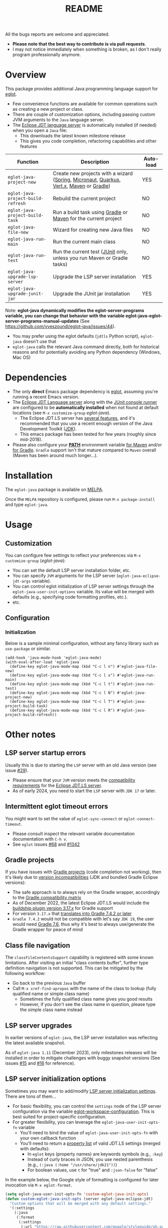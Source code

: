 #+TITLE: README

[[https://github.com/yveszoundi/eglot-java/blob/main/LICENSE][file:http://img.shields.io/badge/license-GNU%20GPLv3-blue.svg]] [[https://melpa.org/#/eglot-java][file:https://melpa.org/packages/eglot-java-badge.svg]] [[https://stable.melpa.org/#/eglot-java][file:https://stable.melpa.org/packages/eglot-java-badge.svg]]

All the bugs reports are welcome and appreciated.
- *Please note that the best way to contribute is via pull requests*.
- I may not notice immediately when something is broken, as I don't really program professionally anymore.
  
* Overview

This package provides additional Java programming language support for [[https://github.com/joaotavora/eglot][eglot]].
- Few convenience functions are available for common operations such as creating a new project or class.
- There are couple of customization options, including passing custom JVM arguments to the =Java= language server.
- The [[https://github.com/eclipse/eclipse.jdt.ls][Eclipse JDT language server]] is automatically installed (if needed) when you open a =Java= file:
  - This downloads the latest known milestone release
  - This gives you code completion, refactoring capabilities and other features

|------------------------------------+-----------------------------------------------------------------------------------------+----------|
| Function                           | Description                                                                             | Auto-load |
|------------------------------------+-----------------------------------------------------------------------------------------+----------|
| =eglot-java-project-new=           | Create new projects with a wizard ([[https://start.spring.io/][Spring]], [[https://micronaut.io/][Micronaut]], [[https://quarkus.io/][Quarkus]], [[https://vertx.io/][Vert.x]], [[https://maven.apache.org/][Maven]] or [[https://gradle.org/][Gradle]]) | YES      |
| =eglot-java-project-build-refresh= | Rebuild the current project                                                             | NO       |
| =eglot-java-project-build-task=    | Run a build task using [[https://gradle.org/][Gradle]] or [[https://maven.apache.org/][Maven]] for the current project                          | NO       |
| =eglot-java-file-new=              | Wizard for creating new Java files                                                      | NO       |
| =eglot-java-run-main=              | Run the current main class                                                              | NO       |
| =eglot-java-run-test=              | Run the current test ([[https://junit.org/junit5/][JUnit]] only, unless you run Maven or Gradle tasks)                 | NO       |
| =eglot-java-upgrade-lsp-server=    | Upgrade the LSP server installation                                                     | YES      |
| =eglot-java-upgrade-junit-jar=     | Upgrade the JUnit jar installation                                                      | YES      |
|------------------------------------+-----------------------------------------------------------------------------------------+----------|

Note: *eglot-java dynamically modifies the eglot-server-programs variable, you can change that behavior with the variable eglot-java-eglot-server-programs-manual-updates* (See https://github.com/yveszoundi/eglot-java/issues/44).
- You may prefer using the eglot defaults (=jdtls= Python script), =eglot-java= doesn't use that
- =eglot-java= calls the relevant Java command directly, both for historical reasons and for potentially avoiding any Python dependency (Windows, Mac OS)

* Dependencies

- The only *direct* Emacs package dependency is [[https://github.com/joaotavora/eglot][eglot]], assuming you're running a recent Emacs version.
- The [[https://projects.eclipse.org/projects/eclipse.jdt.ls/downloads][Eclipse JDT Language server]] along with the [[https://mvnrepository.com/artifact/org.junit.platform/junit-platform-console-standalone][JUnit console runner]] are configured to be *automatically installed* when not found at default locations (see =M-x customize-group= /eglot-java/).
  - The Eclipse JDT.LS server has [[https://github.com/eclipse-jdtls/eclipse.jdt.ls#features][several features]], and it's recommended that you use a recent enough version of the Java Development Toolkit ([[https://www.oracle.com/java/technologies/downloads/][JDK]]).
  - This emacs package has been tested for few years (roughly since mid-2018).
- Please also configure your *[[https://www.java.com/en/download/help/path.html][PATH]]* environment variable [[https://www.tutorialspoint.com/maven/maven_environment_setup.htm][for Maven]] and/or [[https://docs.gradle.org/current/userguide/installation.html][for Gradle]]. =Gradle= support isn't that mature compared to =Maven= overall (Maven has been around much longer...).

* Installation

The =eglot-java= package is available on [[https://melpa.org/#/getting-started][MELPA]].

Once the =MELPA= repository is configured, please run =M-x package-install= and type =eglot-java=.

* Usage

** Customization

You can configure few settings to reflect your preferences via =M-x customize-group= (/eglot-java/):
- You can set the default LSP server installation folder, etc.
- You can specify =JVM= arguments for the LSP server (=eglot-java-eclipse-jdt-args= variable).
- You can control eglot initialization of LSP server settings through the =eglot-java-user-init-options= variable. Its value will be merged with defaults (e.g., specifying code formatting profiles, etc.).
- etc.

** Configuration

*** Initialization

Below is a sample minimal configuration, without any fancy library such as =use-package= or similar.

#+begin_src elisp
  (add-hook 'java-mode-hook 'eglot-java-mode)
  (with-eval-after-load 'eglot-java
    (define-key eglot-java-mode-map (kbd "C-c l n") #'eglot-java-file-new)
    (define-key eglot-java-mode-map (kbd "C-c l x") #'eglot-java-run-main)
    (define-key eglot-java-mode-map (kbd "C-c l t") #'eglot-java-run-test)
    (define-key eglot-java-mode-map (kbd "C-c l N") #'eglot-java-project-new)
    (define-key eglot-java-mode-map (kbd "C-c l T") #'eglot-java-project-build-task)
    (define-key eglot-java-mode-map (kbd "C-c l R") #'eglot-java-project-build-refresh))
#+end_src

* Other notes

** LSP server startup errors

Usually this is due to starting the =LSP= server with an old Java version (see issue [[https://github.com/yveszoundi/eglot-java/issues/29][#29]]).
- Please ensure that your =JVM= version meets the [[https://github.com/eclipse-jdtls/eclipse.jdt.ls#requirements][compatibility requirements]] for the [[https://projects.eclipse.org/projects/eclipse.jdt.ls][Eclipse JDT.LS server]].
- As of early 2024, you need to start the =LSP= server with =JDK 17= or later.

** Intermittent eglot timeout errors

You might want to set the value of =eglot-sync-connect= or =eglot-connect-timeout=.
- Please consult inspect the relevant variable documentation documentation with =C-h v=.
- See =eglot= issues [[https://github.com/joaotavora/eglot/issues/68][#68]] and [[https://github.com/joaotavora/eglot/issues/1342][#1342]]

** Gradle projects

If you have issues with [[https://gradle.org/][Gradle projects]] (code completion not working), then it's likely due to [[https://docs.gradle.org/current/userguide/compatibility.html][version incompatibilities]] (JDK and bundled Gradle Eclipse versions):
- The safe approach is to always rely on the Gradle wrapper, accordingly to the [[https://docs.gradle.org/current/userguide/compatibility.html][Gradle compatibility matrix]]
- As of December 2022, the latest Eclipse JDT.LS would include the [[https://github.com/eclipse/eclipse.jdt.ls/blob/master/org.eclipse.jdt.ls.target/org.eclipse.jdt.ls.tp.target#L14][buildship plugin version 3.17.x]] for Gradle support
- For version =3.17.x= that [[https://github.com/eclipse/buildship/blob/master/org.gradle.toolingapi/META-INF/MANIFEST.MF][translates into Gradle 7.4.2 or later]]
- =Gradle 7.4.2= would not be compatible with let's say =JDK 19=, the user would need [[https://docs.gradle.org/current/userguide/compatibility.html][Gradle 7.6]], thus why it's best to always use/generate the Gradle wrapper for peace of mind

** Class file navigation

The =classFileContentsSupport= capability is registered with some known limitations. After visiting an initial "class contents buffer", further type definition navigation is not supported. This can be mitigated by the following workflow:

- Go back to the previous =Java= buffer
- Call =M-x xref-find-apropos= with the name of the class to lookup (fully qualified name or simple class name)
  - Sometimes the fully qualified class name gives you good results
  - However, if you don't see the class name in question, please type the simple class name instead
  
** LSP server upgrades

In earlier versions of =eglot-java=, the LSP server installation was reflecting the latest available snapshot.

As of =eglot-java 1.11= (December 2023), only milestones releases will be installed in order to mitigate challenges with buggy snapshot versions (See issues [[https://github.com/yveszoundi/eglot-java/issues/15][#15]] and [[https://github.com/yveszoundi/eglot-java/issues/16][#16]] for reference).

** LSP server initialization options

Sometimes you may want to add/modify [[https://github.com/eclipse-jdtls/eclipse.jdt.ls/wiki/Running-the-JAVA-LS-server-from-the-command-line#initialize-request][LSP server initialization settings]]. There are tons of them...

- For basic flexibility, you can control the =settings= node of the LSP server configuration via the variable [[https://www.gnu.org/software/emacs/manual/html_node/eglot/User_002dspecific-configuration.html][eglot-workspace-configuration]]. This is best suited for project-specific configuration.
- For greater flexibility, you can leverage the =eglot-java-user-init-opts-fn= variable
  - You'll need to bind the value of =eglot-java-user-init-opts-fn= with your own callback function
  - You'll need to return a [[https://www.gnu.org/software/emacs/manual/html_node/elisp/Property-Lists.html][property list]] of valid JDT.LS settings (merged with defaults):
    - In =eglot= keys (property names) are keywords symbols (e.g., =:key=)
    - Instead of curly braces in JSON, you use nested parenthesis (e.g., =(:java (:home "/usr/share/jdk21"))=)
    - For boolean values, use =t= for "true" and =:json-false= for "false"

In the example below, the Google style of formatting is configured for later invocation via =M-x eglot-format=.

#+begin_src emacs-lisp
  (setq eglot-java-user-init-opts-fn 'custom-eglot-java-init-opts)
  (defun custom-eglot-java-init-opts (server eglot-java-eclipse-jdt)
    "Custom options that will be merged with any default settings."
    '(:settings
      (:java
       (:format
        (:settings
         (:url "https://raw.githubusercontent.com/google/styleguide/gh-pages/eclipse-java-google-style.xml")
         :enabled t)))))
#+end_src

The list of LSP server settings is available in the [[https://github.com/eclipse-jdtls/eclipse.jdt.ls/wiki][Eclipse JDT.LS wiki]] on GitHub:
- [[https://github.com/eclipse-jdtls/eclipse.jdt.ls/wiki/Language-Server-Settings-&-Capabilities][General summary and list of extended capabilities]]
- [[https://github.com/eclipse-jdtls/eclipse.jdt.ls/wiki/Running-the-JAVA-LS-server-from-the-command-line#initialize-request][Available settings (names and data types)]]

Per general Eclipse JDT.LS documentation, a basic skeleton of an initialization customization could look as follow:

#+begin_src emacs-lisp
  '(:bundles: ["/home/me/.emacs.d/lsp-bundles/com.microsoft.java.debug.plugin-0.50.0.jar"]
    :workspaceFolders: ["file:///home/me/Projects/mavenproject"]
    :settings: (:java (:home "/usr/local/jdk21"))
    :extendedClientCapabilities (:classFileContentsSupport t))
#+end_src

** Debugging support

Please first setup the LSP =:bundles= in custom LSP initializing settings (per previous example)
- You can download the latest version of the [[https://github.com/microsoft/java-debug][Microsoft Debug Adapter Protocol (DAP)]] jar from [[https://repo1.maven.org/maven2/com/microsoft/java/com.microsoft.java.debug.plugin/][Maven central]]
- I then recommend installing [[https://github.com/svaante/dape][dape]]
  - The package is available on [[https://elpa.gnu.org/packages/dape.html][GNU ELPA]] (=M-x package-install=)
  - Utility functions developed by [[https://github.com/MagielBruntink/dape/blob/jdtls-extension/dape-jdtls.el][MagielBruntink]] can be useful

** Systems such as NixOS or Gnu Guix

While =eglot-java= offers few auto-configuration settings for user convenience, this can be challenging for [[https://nixos.org/][NixOS]] or [[https://guix.gnu.org/][Gnu Guix]] users.

There are couple of variables that you can customize (=M-x customize-variable=):
- You can set a fixed location for the =LSP= installation folder (=eglot-java-server-install-dir=)
- You can define additional JVM parameters to avoid read-only file system errors (=eglot-java-eclipse-jdt-args=)
- You can configure the folder containing the server =config.ini= file (=eglot-java-eclipse-jdt-config-directory=)

Please also see [[https://github.com/yveszoundi/eglot-java/issues/46#issuecomment-2016032963][issue #46]].


